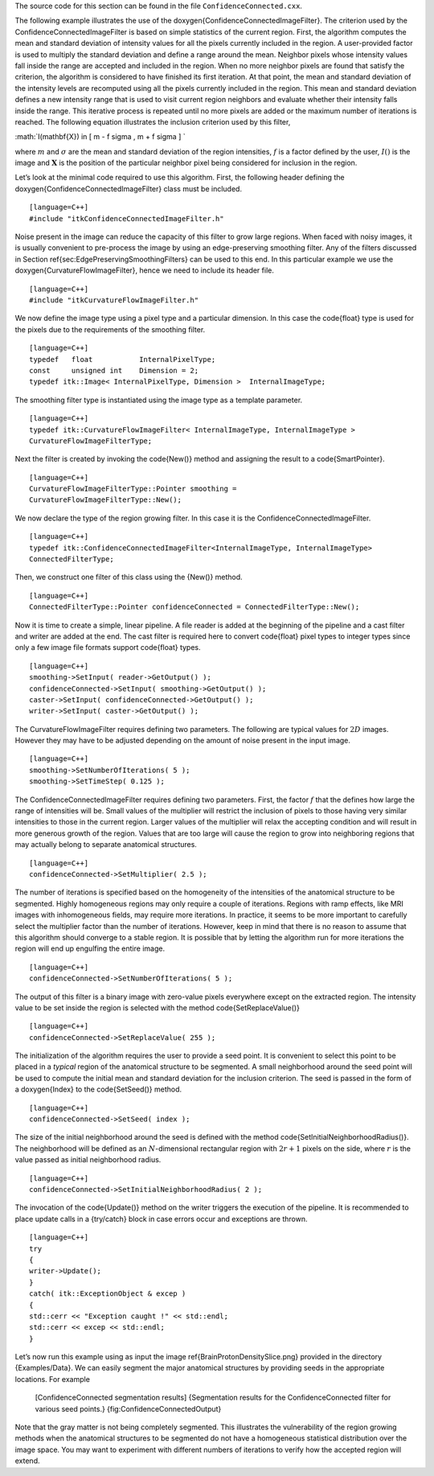 The source code for this section can be found in the file
``ConfidenceConnected.cxx``.

.. index:: 
   pair: FloodFillIterator; In Region Growing
   single: ConfidenceConnectedImageFilter
   
The following example illustrates the use of the
\doxygen{ConfidenceConnectedImageFilter}. The criterion used by the
ConfidenceConnectedImageFilter is based on simple statistics of the
current region. First, the algorithm computes the mean and standard
deviation of intensity values for all the pixels currently included in
the region. A user-provided factor is used to multiply the standard
deviation and define a range around the mean. Neighbor pixels whose
intensity values fall inside the range are accepted and included in the
region. When no more neighbor pixels are found that satisfy the
criterion, the algorithm is considered to have finished its first
iteration. At that point, the mean and standard deviation of the
intensity levels are recomputed using all the pixels currently included
in the region. This mean and standard deviation defines a new intensity
range that is used to visit current region neighbors and evaluate
whether their intensity falls inside the range. This iterative process
is repeated until no more pixels are added or the maximum number of
iterations is reached. The following equation illustrates the inclusion
criterion used by this filter,

:math:`I(\mathbf{X}) \in [ m - f \sigma , m + f \sigma ]
`

where :math:`m` and :math:`\sigma` are the mean and standard
deviation of the region intensities, :math:`f` is a factor defined by
the user, :math:`I()` is the image and :math:`\mathbf{X}` is the
position of the particular neighbor pixel being considered for inclusion
in the region.

Let’s look at the minimal code required to use this algorithm. First,
the following header defining the \doxygen{ConfidenceConnectedImageFilter} class
must be included.

::

    [language=C++]
    #include "itkConfidenceConnectedImageFilter.h"

Noise present in the image can reduce the capacity of this filter to
grow large regions. When faced with noisy images, it is usually
convenient to pre-process the image by using an edge-preserving
smoothing filter. Any of the filters discussed in
Section \ref{sec:EdgePreservingSmoothingFilters} can be used to this end. In
this particular example we use the \doxygen{CurvatureFlowImageFilter}, hence we
need to include its header file.

::

    [language=C++]
    #include "itkCurvatureFlowImageFilter.h"

We now define the image type using a pixel type and a particular
dimension. In this case the \code{float} type is used for the pixels due to
the requirements of the smoothing filter.

::

    [language=C++]
    typedef   float           InternalPixelType;
    const     unsigned int    Dimension = 2;
    typedef itk::Image< InternalPixelType, Dimension >  InternalImageType;

The smoothing filter type is instantiated using the image type as a
template parameter.

::

    [language=C++]
    typedef itk::CurvatureFlowImageFilter< InternalImageType, InternalImageType >
    CurvatureFlowImageFilterType;

Next the filter is created by invoking the \code{New()} method and assigning
the result to a \code{SmartPointer}.

::

    [language=C++]
    CurvatureFlowImageFilterType::Pointer smoothing =
    CurvatureFlowImageFilterType::New();

We now declare the type of the region growing filter. In this case it is
the ConfidenceConnectedImageFilter.

::

    [language=C++]
    typedef itk::ConfidenceConnectedImageFilter<InternalImageType, InternalImageType>
    ConnectedFilterType;

Then, we construct one filter of this class using the {New()} method.

::

    [language=C++]
    ConnectedFilterType::Pointer confidenceConnected = ConnectedFilterType::New();

Now it is time to create a simple, linear pipeline. A file reader is
added at the beginning of the pipeline and a cast filter and writer are
added at the end. The cast filter is required here to convert \code{float}
pixel types to integer types since only a few image file formats support
\code{float} types.

::

    [language=C++]
    smoothing->SetInput( reader->GetOutput() );
    confidenceConnected->SetInput( smoothing->GetOutput() );
    caster->SetInput( confidenceConnected->GetOutput() );
    writer->SetInput( caster->GetOutput() );

The CurvatureFlowImageFilter requires defining two parameters. The
following are typical values for :math:`2D` images. However they may
have to be adjusted depending on the amount of noise present in the
input image.

::

    [language=C++]
    smoothing->SetNumberOfIterations( 5 );
    smoothing->SetTimeStep( 0.125 );

The ConfidenceConnectedImageFilter requires defining two parameters.
First, the factor :math:`f` that the defines how large the range of
intensities will be. Small values of the multiplier will restrict the
inclusion of pixels to those having very similar intensities to those in
the current region. Larger values of the multiplier will relax the
accepting condition and will result in more generous growth of the
region. Values that are too large will cause the region to grow into
neighboring regions that may actually belong to separate anatomical
structures.

.. index::
   pair: ConfidenceConnectedImageFilter; SetMultiplier

::

    [language=C++]
    confidenceConnected->SetMultiplier( 2.5 );

The number of iterations is specified based on the homogeneity of the
intensities of the anatomical structure to be segmented. Highly
homogeneous regions may only require a couple of iterations. Regions
with ramp effects, like MRI images with inhomogeneous fields, may
require more iterations. In practice, it seems to be more important to
carefully select the multiplier factor than the number of iterations.
However, keep in mind that there is no reason to assume that this
algorithm should converge to a stable region. It is possible that by
letting the algorithm run for more iterations the region will end up
engulfing the entire image.

.. index::
   pair: ConfidenceConnectedImageFilter; SetNumberOfIterations

::

    [language=C++]
    confidenceConnected->SetNumberOfIterations( 5 );

The output of this filter is a binary image with zero-value pixels
everywhere except on the extracted region. The intensity value to be set
inside the region is selected with the method \code{SetReplaceValue()}

.. index::
   pair: ConfidenceConnectedImageFilter; SetReplaceValue

::

    [language=C++]
    confidenceConnected->SetReplaceValue( 255 );

The initialization of the algorithm requires the user to provide a seed
point. It is convenient to select this point to be placed in a *typical*
region of the anatomical structure to be segmented. A small neighborhood
around the seed point will be used to compute the initial mean and
standard deviation for the inclusion criterion. The seed is passed in
the form of a \doxygen{Index} to the \code{SetSeed()} method.

.. index::
   pair: ConfidenceConnectedImageFilter; SetSeed
   pair: ConfidenceConnectedImageFilter; SetInitialNeighborhoodRadius

::

    [language=C++]
    confidenceConnected->SetSeed( index );

The size of the initial neighborhood around the seed is defined with the
method \code{SetInitialNeighborhoodRadius()}. The neighborhood will be
defined as an :math:`N`-dimensional rectangular region with
:math:`2r+1` pixels on the side, where :math:`r` is the value passed
as initial neighborhood radius.

::

    [language=C++]
    confidenceConnected->SetInitialNeighborhoodRadius( 2 );

The invocation of the \code{Update()} method on the writer triggers the
execution of the pipeline. It is recommended to place update calls in a
{try/catch} block in case errors occur and exceptions are thrown.

::

    [language=C++]
    try
    {
    writer->Update();
    }
    catch( itk::ExceptionObject & excep )
    {
    std::cerr << "Exception caught !" << std::endl;
    std::cerr << excep << std::endl;
    }

Let’s now run this example using as input the image
\ref{BrainProtonDensitySlice.png} provided in the directory {Examples/Data}.
We can easily segment the major anatomical structures by providing seeds
in the appropriate locations. For example

    +----------------+----------------------+---------------------------------------------------------------+
    | Structure      | Seed Index           | Output Image                                                  |
    +================+======================+===============================================================+
    | White matter   | :math:`(60,116)`   | Second from left in Figure \ref{fig:ConfidenceConnectedOutput}|
    +----------------+----------------------+---------------------------------------------------------------+
    | Ventricle      | :math:`(81,112)`   | Third from left in Figure \ref{fig:ConfidenceConnectedOutput} |
    +----------------+----------------------+---------------------------------------------------------------+
    | Gray matter    | :math:`(107,69)`   | Fourth from left in Figure \ref{fig:ConfidenceConnectedOutput}|
    +----------------+----------------------+---------------------------------------------------------------+

    |image| |image1| |image2| |image3| [ConfidenceConnected segmentation
    results] {Segmentation results for the ConfidenceConnected filter
    for various seed points.} {fig:ConfidenceConnectedOutput}

Note that the gray matter is not being completely segmented. This
illustrates the vulnerability of the region growing methods when the
anatomical structures to be segmented do not have a homogeneous
statistical distribution over the image space. You may want to
experiment with different numbers of iterations to verify how the
accepted region will extend.

.. |image| image:: BrainProtonDensitySlice.eps
.. |image1| image:: ConfidenceConnectedOutput1.eps
.. |image2| image:: ConfidenceConnectedOutput2.eps
.. |image3| image:: ConfidenceConnectedOutput3.eps
